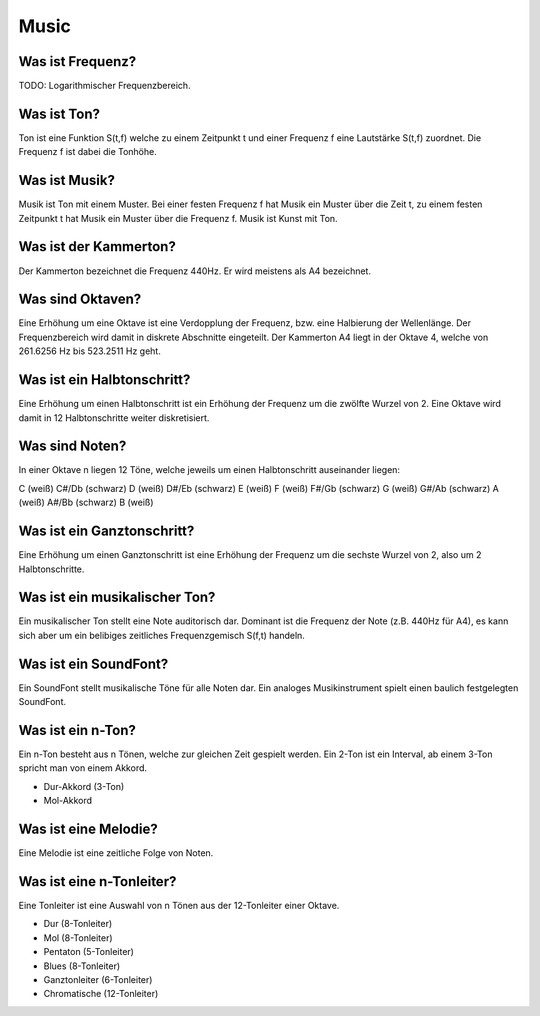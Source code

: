 Music
=====

Was ist Frequenz?
-----------------

TODO: Logarithmischer Frequenzbereich.


Was ist Ton?
------------

Ton ist eine Funktion S(t,f) welche zu einem Zeitpunkt t und einer Frequenz f
eine Lautstärke S(t,f) zuordnet. Die Frequenz f ist dabei die Tonhöhe.


Was ist Musik?
--------------

Musik ist Ton mit einem Muster. Bei einer festen Frequenz f hat Musik ein
Muster über die Zeit t, zu einem festen Zeitpunkt t hat Musik ein Muster über
die Frequenz f. Musik ist Kunst mit Ton. 


Was ist der Kammerton?
----------------------

Der Kammerton bezeichnet die Frequenz 440Hz. Er wird meistens als A4
bezeichnet.


Was sind Oktaven?
-----------------

Eine Erhöhung um eine Oktave ist eine Verdopplung der Frequenz, 
bzw. eine Halbierung der Wellenlänge. 
Der Frequenzbereich wird damit in diskrete Abschnitte eingeteilt.
Der Kammerton A4 liegt in der Oktave 4, 
welche von 261.6256 Hz bis 523.2511 Hz geht.


Was ist ein Halbtonschritt?
---------------------------

Eine Erhöhung um einen Halbtonschritt ist ein Erhöhung der Frequenz um
die zwölfte Wurzel von 2. Eine Oktave wird damit in 12 Halbtonschritte 
weiter diskretisiert.


Was sind Noten?
---------------

In einer Oktave n liegen 12 Töne, welche jeweils um einen Halbtonschritt
auseinander liegen:

C       (weiß)
C#/Db   (schwarz)
D       (weiß)
D#/Eb   (schwarz)
E       (weiß)
F       (weiß)
F#/Gb   (schwarz)
G       (weiß)
G#/Ab   (schwarz)
A       (weiß)
A#/Bb   (schwarz)
B       (weiß)


Was ist ein Ganztonschritt?
---------------------------

Eine Erhöhung um einen Ganztonschritt ist eine Erhöhung der Frequenz um
die sechste Wurzel von 2, also um 2 Halbtonschritte.


Was ist ein musikalischer Ton?
------------------------------

Ein musikalischer Ton stellt eine Note auditorisch dar.
Dominant ist die Frequenz der Note (z.B. 440Hz für A4),
es kann sich aber um ein belibiges zeitliches Frequenzgemisch S(f,t) handeln.


Was ist ein SoundFont?
----------------------

Ein SoundFont stellt musikalische Töne für alle Noten dar.
Ein analoges Musikinstrument spielt einen baulich festgelegten SoundFont.


Was ist ein n-Ton?
------------------

Ein n-Ton besteht aus n Tönen, welche zur gleichen Zeit gespielt werden.
Ein 2-Ton ist ein Interval, ab einem 3-Ton spricht man von einem Akkord.

- Dur-Akkord (3-Ton)
- Mol-Akkord


Was ist eine Melodie?
---------------------

Eine Melodie ist eine zeitliche Folge von Noten.


Was ist eine n-Tonleiter?
-------------------------

Eine Tonleiter ist eine Auswahl von n Tönen aus der 12-Tonleiter einer Oktave.

- Dur (8-Tonleiter)
- Mol (8-Tonleiter)
- Pentaton (5-Tonleiter)
- Blues (8-Tonleiter)
- Ganztonleiter (6-Tonleiter)
- Chromatische (12-Tonleiter)


